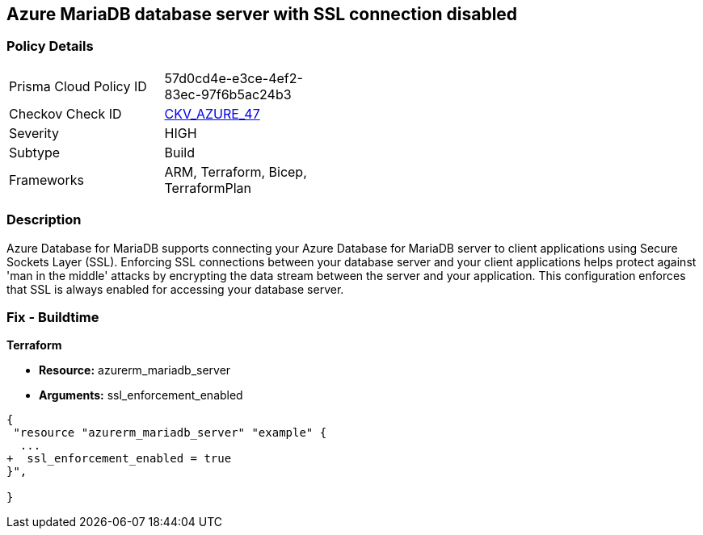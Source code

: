 == Azure MariaDB database server with SSL connection disabled
// Azure MariaDB Database Server SSL connection disabled


=== Policy Details 

[width=45%]
[cols="1,1"]
|=== 
|Prisma Cloud Policy ID 
| 57d0cd4e-e3ce-4ef2-83ec-97f6b5ac24b3

|Checkov Check ID 
| https://github.com/bridgecrewio/checkov/tree/master/checkov/arm/checks/resource/MariaDBSSLEnforcementEnabled.py[CKV_AZURE_47]

|Severity
|HIGH

|Subtype
|Build
//, Run

|Frameworks
|ARM, Terraform, Bicep, TerraformPlan

|=== 



=== Description 


Azure Database for MariaDB supports connecting your Azure Database for MariaDB server to client applications using Secure Sockets Layer (SSL).
Enforcing SSL connections between your database server and your client applications helps protect against 'man in the middle' attacks by encrypting the data stream between the server and your application.
This configuration enforces that SSL is always enabled for accessing your database server.

=== Fix - Buildtime


*Terraform* 


* *Resource:* azurerm_mariadb_server
* *Arguments:* ssl_enforcement_enabled


[source,go]
----
{
 "resource "azurerm_mariadb_server" "example" {
  ...
+  ssl_enforcement_enabled = true
}",

}
----
----
